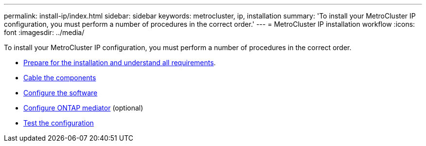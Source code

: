 ---
permalink: install-ip/index.html
sidebar: sidebar
keywords: metrocluster, ip, installation
summary: 'To install your MetroCluster IP configuration, you must perform a number of procedures in the correct order.'
---
= MetroCluster IP installation workflow
:icons: font
:imagesdir: ../media/

[.lead]
To install your MetroCluster IP configuration, you must perform a number of procedures in the correct order.

* link:../install-ip/concept_considerations_differences.html[Prepare for the installation and understand all requirements].
* link:../install-ip/concept_parts_of_an_ip_mcc_configuration_mcc_ip.html[Cable the components]
* link:../install-ip/concept_configure_the_mcc_software_in_ontap.html[Configure the software]
* link:../install-ip/concept_mediator_requirements.html[Configure ONTAP mediator] (optional)
* link:../install-ip/task_test_the_mcc_configuration.html[Test the configuration]
